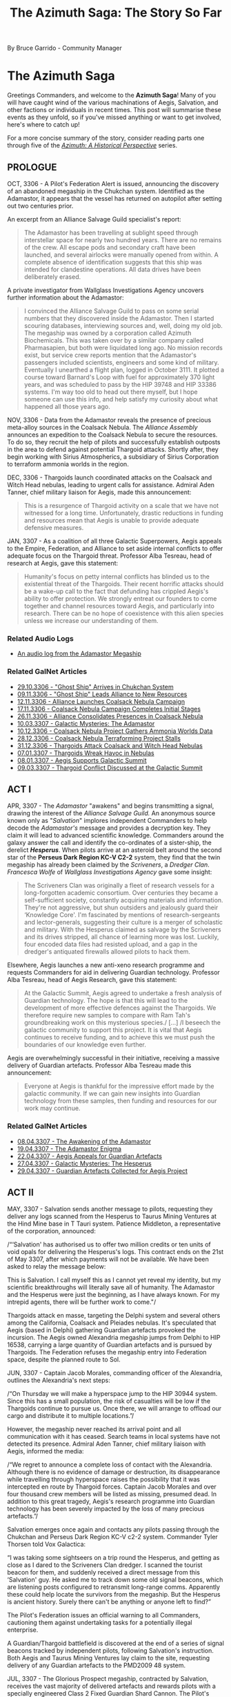 :PROPERTIES:
:ID:       7f7abea1-2850-485b-b546-f8c3ad3e1fd7
:ROAM_REFS: https://forums.frontier.co.uk/threads/the-azimuth-saga-the-story-so-far.585804/
:END:
#+title: The Azimuth Saga: The Story So Far
#+filetags: :3308:3307:3306:

By Bruce Garrido - Community Manager
* The Azimuth Saga

[[file:img/salvation/azimuth_banner.png]]

Greetings Commanders, and welcome to the *Azimuth Saga*! Many of you
will have caught wind of the various machinations of Aegis, Salvation,
and other factions or individuals in recent times. This post will
summarise these events as they unfold, so if you've missed anything or
want to get involved, here's where to catch up!

For a more concise summary of the story, consider reading parts one
through five of the [[https://www.elitedangerous.com/news/galnet/azimuth-historical-perspective-part-one][/Azimuth: A Historical Perspective/]] series.

** PROLOGUE

OCT, 3306 - A Pilot's Federation Alert is issued, announcing the
discovery of an abandoned megaship in the Chukchan system. Identified as
the Adamastor, it appears that the vessel has returned on autopilot
after setting out two centuries prior.

An excerpt from an Alliance Salvage Guild specialist's report:

#+begin_quote
The Adamastor has been travelling at sublight speed through
interstellar space for nearly two hundred years. There are no remains of
the crew. All escape pods and secondary craft have been launched, and
several airlocks were manually opened from within. A complete absence of
identification suggests that this ship was intended for clandestine
operations. All data drives have been deliberately erased.
#+end_quote

A private investigator from Wallglass Investigations Agency uncovers
further information about the Adamastor:

#+begin_quote
I convinced the Alliance Salvage Guild to pass on some serial numbers
that they discovered inside the Adamastor. Then I started scouring
databases, interviewing sources and, well, doing my old job. The
megaship was owned by a corporation called Azimuth Biochemicals. This
was taken over by a similar company called Pharmasapien, but both were
liquidated long ago. No mission records exist, but service crew reports
mention that the Adamastor's passengers included scientists, engineers
and some kind of military. Eventually I unearthed a flight plan, logged
in October 3111. It plotted a course toward Barnard's Loop with fuel for
approximately 370 light years, and was scheduled to pass by the HIP
39748 and HIP 33386 systems. I'm way too old to head out there myself,
but l hope someone can use this info, and help satisfy my curiosity
about what happened all those years ago.
#+end_quote

NOV, 3306 - Data from the Adamastor reveals the presence of precious
meta-alloy sources in the Coalsack Nebula. The /Alliance Assembly/
announces an expedition to the Coalsack Nebula to secure the resources.
To do so, they recruit the help of pilots and successfully establish
outposts in the area to defend against potential Thargoid attacks.
Shortly after, they begin working with Sirius Atmospherics, a
subsidiary of Sirius Corporation to terraform ammonia worlds in the
region. 

DEC, 3306 - Thargoids launch coordinated attacks on the Coalsack and
Witch Head nebulas, leading to urgent calls for assistance. Admiral Aden
Tanner, chief military liaison for Aegis, made this announcement:

#+begin_quote
This is a resurgence of Thargoid activity on a scale that we have not
witnessed for a long time. Unfortunately, drastic reductions in funding
and resources mean that Aegis is unable to provide adequate defensive
measures.
#+end_quote

JAN, 3307 - As a coalition of all three Galactic Superpowers, Aegis
appeals to the Empire, Federation, and Alliance to set aside internal
conflicts to offer adequate focus on the Thargoid threat. Professor Alba
Tesreau, head of research at Aegis, gave this statement:

#+begin_quote
Humanity's focus on petty internal conflicts has blinded us to the
existential threat of the Thargoids. Their recent horrific attacks
should be a wake-up call to the fact that defunding has crippled Aegis's
ability to offer protection. We strongly entreat our founders to come
together and channel resources toward Aegis, and particularly into
research. There can be no hope of coexistence with this alien species
unless we increase our understanding of them.
#+end_quote

*** Related Audio Logs

- [[https://twitter.com/EliteDangerous/status/1321500318434238465][An audio log from the Adamastor Megaship]]

*** Related GalNet Articles

- [[https://community.elitedangerous.com/galnet/uid/5f9aabdbc0aca338d54b3b26][29.10.3306 - "Ghost Ship" Arrives in Chukchan System]]
- [[https://community.elitedangerous.com/galnet/uid/5fa9414b90105502c940b29e][09.11.3306 - "Ghost Ship" Leads Alliance to New Resources]]
- [[https://community.elitedangerous.com/galnet/uid/5fad30af5a969760ae1f0575][12.11.3306 - Alliance Launches Coalsack Nebula Campaign]]
- [[https://community.elitedangerous.com/galnet/uid/5fb3df3febf97257d65b75e6][17.11.3306 - Coalsack Nebula Campaign Completes Initial Stages]]
- [[https://community.elitedangerous.com/galnet/uid/5fbf96fc99b5ca022a45f285][26.11.3306 - Alliance Consolidates Presences in Coalsack Nebula]]
- [[https://www.elitedangerous.com/news/galnet/galactic-mysteries-adamastor][10.03.3307 - Galactic Mysteries: The Adamastor]]
- [[https://www.elitedangerous.com/news/galnet/coalsack-nebula-project-gathers-ammonia-worlds-data][10.12.3306 - Coalsack Nebula Project Gathers Ammonia Worlds Data]]
- [[https://www.elitedangerous.com/news/galnet/coalsack-nebula-terraforming-project-stalls][28.12.3306 - Coalsack Nebula Terraforming Project Stalls]]
- [[https://www.elitedangerous.com/news/galnet/thargoids-attack-coalsack-and-witch-head-nebulas][31.12.3306 - Thargoids Attack Coalsack and Witch Head Nebulas]]
- [[https://www.elitedangerous.com/news/galnet/thargoids-wreak-havoc-nebulas][07.01.3307 - Thargoids Wreak Havoc in Nebulas]]
- [[https://www.elitedangerous.com/news/galnet/aegis-supports-galactic-summit][08.01.3307 - Aegis Supports Galactic Summit]]
- [[https://www.elitedangerous.com/news/galnet/thargoid-conflict-discussed-galactic-summit][09.03.3307 - Thargoid Conflict Discussed at the Galactic Summit]]

** ACT I

APR, 3307 - The /Adamastor/ "awakens" and begins transmitting a signal,
drawing the interest of the /Alliance Salvage Guild./ An anonymous
source known only as "/Salvation/" implores independent Commanders to
help decode the /Adamastor's/ message and provides a decryption key.
They claim it will lead to advanced scientific knowledge. Commanders
around the galaxy answer the call and identify the co-ordinates of a
sister-ship, the derelict /*Hesperus*/. When pilots arrive at an
asteroid belt around the second star of the *Perseus Dark Region KC-V
C2-2* system, they find that the twin megaship has already been claimed
by the /Scriveners/, a /Dredger Clan/. /Francesca Wolfe/ of /Wallglass
Investigations Agency/ gave some insight:

#+begin_quote
The Scriveners Clan was originally a fleet of research vessels for a
long-forgotten academic consortium. Over centuries they became a
self-sufficient society, constantly acquiring materials and information.
They're not aggressive, but shun outsiders and jealously guard their
‘Knowledge Core'. I'm fascinated by mentions of research-sergeants and
lector-generals, suggesting their culture is a merger of scholastic and
military. With the Hesperus claimed as salvage by the Scriveners and its
drives stripped, all chance of learning more was lost. Luckily, four
encoded data files had resisted upload, and a gap in the dredger's
antiquated firewalls allowed pilots to hack them.
#+end_quote

Elsewhere, Aegis launches a new anti-xeno research programme and
requests Commanders for aid in delivering Guardian technology. Professor
Alba Tesreau, head of Aegis Research, gave this statement:

#+begin_quote
At the Galactic Summit, Aegis agreed to undertake a fresh analysis of
Guardian technology. The hope is that this will lead to the development
of more effective defences against the Thargoids. We therefore require
new samples to compare with Ram Tah's groundbreaking work on this
mysterious species./ [...] /I beseech the galactic community to support
this project. It is vital that Aegis continues to receive funding, and
to achieve this we must push the boundaries of our knowledge even
further.
#+end_quote

Aegis are overwhelmingly successful in their initiative, receiving a
massive delivery of Guardian artefacts. Professor Alba Tesreau made this
announcement:

#+begin_quote
Everyone at Aegis is thankful for the impressive effort made by the
galactic community. If we can gain new insights into Guardian technology
from these samples, then funding and resources for our work may
continue.
#+end_quote

*** Related GalNet Articles

- [[https://www.elitedangerous.com/news/galnet/awakening-adamastor][08.04.3307 - The Awakening of the Adamastor]]
- [[https://www.elitedangerous.com/news/galnet/adamastor-enigma][19.04.3307 - The Adamastor Enigma]]
- [[https://www.elitedangerous.com/news/galnet/aegis-appeals-guardian-artefacts][22.04.3307 - Aegis Appeals for Guardian Artefacts]]
- [[https://www.elitedangerous.com/news/galnet/galactic-mysteries-hesperus][27.04.3307 - Galactic Mysteries: The Hesperus]]
- [[https://www.elitedangerous.com/news/galnet/guardian-artefacts-collected-aegis-project][29.04.3307 - Guardian Artefacts Collected for Aegis Project]]

** ACT II

MAY, 3307 - Salvation sends another message to pilots, requesting they
deliver any logs scanned from the Hesperus to Taurus Mining Ventures at
the Hind Mine base in T Tauri system. Patience Middleton, a
representative of the corporation, announced:

/“‘Salvation' has authorised us to offer two million credits or ten
units of void opals for delivering the Hesperus's logs. This contract
ends on the 21st of May 3307, after which payments will not be
available. We have been asked to relay the message below:

This is Salvation. I call myself this as I cannot yet reveal my
identity, but my scientific breakthroughs will literally save all of
humanity. The Adamastor and the Hesperus were just the beginning, as I
have always known. For my intrepid agents, there will be further work to
come."/

Thargoids attack en masse, targeting the Delphi system and several
others among the California, Coalsack and Pleiades nebulas. It's
speculated that Aegis (based in Delphi) gathering Guardian artefacts
provoked the incursion. The Aegis owned Alexandria megaship jumps from
Delphi to HIP 16538, carrying a large quantity of Guardian artefacts and
is pursued by Thargoids. The Federation refuses the megaship entry into
Federation space, despite the planned route to Sol.

JUN, 3307 - Captain Jacob Morales, commanding officer of the Alexandria,
outlines the Alexandria's next steps:

/“On Thursday we will make a hyperspace jump to the HIP 30944 system.
Since this has a small population, the risk of casualties will be low if
the Thargoids continue to pursue us. Once there, we will arrange to
offload our cargo and distribute it to multiple locations.”/

However, the megaship never reached its arrival point and all
communication with it has ceased. Search teams in local systems have not
detected its presence. Admiral Aden Tanner, chief military liaison with
Aegis, informed the media:

/“We regret to announce a complete loss of contact with the Alexandria.
Although there is no evidence of damage or destruction, its
disappearance while travelling through hyperspace raises the possibility
that it was intercepted en route by Thargoid forces. Captain Jacob
Morales and over four thousand crew members will be listed as missing,
presumed dead. In addition to this great tragedy, Aegis's research
programme into Guardian technology has been severely impacted by the
loss of many precious artefacts.”/

Salvation emerges once again and contacts any pilots passing through the
Chukchan and Perseus Dark Region KC-V c2-2 system. Commander Tyler
Thorsen told Vox Galactica:

“I was taking some sightseers on a trip round the Hesperus, and getting
as close as I dared to the Scriveners Clan dredger. I scanned the
tourist beacon for them, and suddenly received a direct message from
this ‘Salvation' guy. He asked me to track down some old signal beacons,
which are listening posts configured to retransmit long-range comms.
Apparently these could help locate the survivors from the megaship. But
the Hesperus is ancient history. Surely there can't be anything or
anyone left to find?”

The Pilot's Federation issues an official warning to all Commanders,
cautioning them against undertaking tasks for a potentially illegal
enterprise.

A Guardian/Thargoid battlefield is discovered at the end of a series of
signal beacons tracked by independent pilots, following Salvation's
instruction. Both Aegis and Taurus Mining Ventures lay claim to the
site, requesting delivery of any Guardian artefacts to the PMD2009 48
system.

JUL, 3307 - The Glorious Prospect megaship, contracted by Salvation,
receives the vast majority of delivered artefacts and rewards pilots
with a specially engineered Class 2 Fixed Guardian Shard Cannon. The
Pilot's Federation declares these modules as "hot", requiring additional
costs to clean them prior to installation.

*** Related GalNet Articles

- [[https://www.elitedangerous.com/news/galnet/voice-salvation][07.05.3307 - The Voice of Salvation]]
- [[https://www.elitedangerous.com/news/galnet/mass-thargoid-strike-emergency-declared][13.05.3307 - Mass Thargoid Strike - Emergency Declared]]
- [[https://www.elitedangerous.com/news/galnet/thargoids-pursue-aegis-megaship][21.05.3307 - Thargoids Pursue Aegis Megaship]]
- [[https://www.elitedangerous.com/news/galnet/federation-refuses-entry-plague-ship][24.05.3307 - Federation Refuses Entry to "Plague Ship"]]
- [[https://www.elitedangerous.com/news/galnet/aegis-megaship-prepares-escape-thargoids][01.06.3307 - Aegis Megaship Prepares to Escape Thargoids]]
- [[https://www.elitedangerous.com/news/galnet/aegis-megaship-vanishes-hyperspace][04.06.3307 - Aegis Megaship Vanishes in Hyperspace]]
- [[https://www.elitedangerous.com/news/galnet/legacy-hesperus][11.06.3307 - The Legacy of the Hesperus]]
- [[https://www.elitedangerous.com/news/galnet/guardian-thargoid-battlefield-discovered][18.06.3307 - Guardian-Thargoid Battlefield Discovered]]
- [[https://www.elitedangerous.com/news/galnet/aegis-and-salvation-compete-guardian-artefacts][24.06.3307 - Aegis and "Salvation" Compete for Guardian Artefacts]]
- [[https://www.elitedangerous.com/news/galnet/salvation-eclipses-aegis-obtain-guardian-artefacts][01.07.3307 - "Salvation" Eclipses Aegis to Obtain Guardian Artefacts]]

** ACT III

JUL, 3307 - The Scriveners clan Dredger leaves the system where the
Hesperus is located. Erik Gunnarson of Wallglass Investigations Agency
speculates:

/“When the Scriveners laid claim to the Hesperus, I expected only a
cloud of fragments would remain. But their salvage operation has been
prematurely abandoned, after stripping the megaship's innards and
leaving behind a mostly intact hull. Why have they done this? Perhaps
because this particular dredger clan avoids outsiders./ [...]
/Alternatively, the Scriveners detected richer pickings elsewhere --
either fresh resources for the dredger to consume or new information for
their ‘Knowledge Core'. In theory they could still be tracked down as
their vessel's hyperdrive has a similar range to modern-day fleet
carriers.”/

Aegis is partly suspended as an inquiry into the disappearance of the
Alexandria megaship goes underway. While the Alliance, Empire and
Federation jointly ordered the inquiry, they maintain that Aegis plays a
vital defensive role against the Thargoids.

Independent pilots supported the Far God cult by delivering commodities
to the Panjabell system, including auto fabricators, emergency power
cells and insulating membrane. It's believed these will be used to
outfit megaships "the Perdition" and "the Sacrosanct" due to be
populated by the Thargoid-worshipping cultists. Earlier in the month,
Wallglass Investigations Agency examined the cult in a GalNet article.

AUG, 3307 - The Far God cult megaship 'The Testament' embarks on a
voyage throughout the core systems to convert new followers.

/“The masses are deaf to the voice of the Far God. What you see as alien
monsters, we view as messengers from a very real multi-dimensional
being. The Testament will help us carry the word of Its imminent
arrival.”

~ The Second Witness of the Seventieth Chapter/

The two remaining megaships, 'The Perdition' and 'The Sacrosanct' are
prepared for long-range journeys. It's believed they will take cultists
on a pilgrimage to the Far God.

Aegis are investigated by an independent board of inquiry to establish
the reason for its recent failures and several prominent figures within
the organisation resign.

/“We will be raising issues of culpability, specifically whether the
concentration of Guardian artefacts aboard the Alexandria directly led
to systems coming under Thargoid attack. Other incidents will be
reviewed to identify possible grounds for negligence.”

~ Dr Paul Baumann, chair of the board of inquiry/

Shortly after, the findings of the report are leaked to journalists. Dr
Paul Baumann states that only the final report should be considered
official. In the meantime, Vox Galactical journalist Alexei Keel shared
the leaked versions contents:

/“The leaked files outline a pattern of poor internal organisation and
negligence. One claim is that Aegis accepted its heavy reliance on
independent pilots entering combat situations against the Thargoids.

A lack of technological breakthroughs since the first generation of AX
weaponry is also criticised. Professor Tesreau, who has since resigned,
is singled out for prioritising communication with the Thargoids rather
than developing quickly deployed defences.”

Interview transcripts show that some Aegis personnel consider the
inquiry itself to be part of a larger agenda. A recurring claim is that
the superpowers directly contributed to Aegis's inefficiency by reducing
funding, and are now scapegoating Aegis management for a lack of
progress.”/

A timer on the mysterious "Hyford's Cache" expires, releasing a message
that reveals the location of Oaken Point - an abandoned settlement in
the Pleiades. Independent pilots discover audio logs at that location
regarding a "Project Seraph" which sought to integrate a human pilot
with a Thargoid ship. Following the trail, pilots discover that a test
subject, "D-2" managed to escape with the help of someone working at
Oaken Point following a string of failures in the experiments. Further
logs make reference to "The Witch" and Azimuth.

/"Our timeframe is likely to be slashed, of course. I fear our limited
success is worth a few more years at best. The Witch will not be pleased
with the lack of tangible results, despite our initial progress.

Still, one must remain optimistic. Our understanding of Thargoid
interface mechanisms has improved considerably. Plenty of enhanced test
subjects remain in our care. Dr Tao is writing a paper discussing their
surgical procedures which should greatly benefit Azimuth's medtech
department."

~ Professor Thomas Dorne/

Beacons in HIP 26176 and Col 69 Sector JI-I c10-4 contain further
information, revealing a third beacon and ultimately access to a second
research location. Anyone searching for further information on Project
Seraph is encouraged to proceed with caution.

SEP, 3307 - Prime Minister Edmund Mahon comments on the Aegis inquiry:

/“The greatest regret of my career is that I was unable to formalise the
Sirius Treaty at the Galactic Summit. This would have revolutionised
Aegis by providing the commitment and resources it deserves, sparing it
the indignity of a public inquiry.”

“The Nine Martyrs attacks prevented that historic occasion, of course,
but the Sirius Treaty itself remains viable. I'd be happy to ratify it
on behalf of the Alliance if we can convince the other signatories that
defending humanity from the Thargoid threat should be our utmost
priority.”/

The anonymous figure known as Salvation claims that Thargoid forces will
attack the Cornsar system. The following message was received by all
major newsfeeds:

/“This is Salvation. Authorities in the Cornsar system must evacuate the
local population immediately. I believe a Thargoid invasion of the
system is imminent. I became aware of this danger while developing a new
interstellar xeno-detection network, which will be far superior to Eagle
Eye. Although the network is not fully complete, we cannot dismiss this
report as a false reading. Cornsar must act now.”/

Carter Armstrong, Aegis chief administrator has this to say:

/“Aegis cannot validate this claim. There is no indication of a Thargoid
presence in the vicinity, and Cornsar is too far from their known
territories to be a viable target. As most of our operations are
suspended due to the public inquiry, we cannot dedicate any resources to
investigate further.”/

*** Related GalNet Articles

- [[https://www.elitedangerous.com/news/galnet/scriveners-clan-abandons-hesperus][09.07.3307 - Scriveners Clan Abandons the Hesperus]]
- [[https://www.elitedangerous.com/news/galnet/galactic-mysteries-far-god-cult][19.07.3307 - Galactic Mysteries: The Far God Cult]]
- [[https://www.elitedangerous.com/news/galnet/aegis-investigated-after-megaship-loss][27.07.3307 - Aegis Investigated After Megaship Loss]]
- [[https://www.elitedangerous.com/news/galnet/far-god-megaship-initiative-concludes][29.07.3307 - Far God Megaship Initiative Concludes]]
- [[https://www.elitedangerous.com/news/galnet/thargoid-cultists-prepare-religious-voyages][06.08.3307 - Thargoid Cultists Prepare for Religious Voyages]]
- [[https://www.elitedangerous.com/news/galnet/aegis-probed-board-inquiry][11.08.3307 - Aegis Probed by Board of Inquiry]]
- [[https://www.elitedangerous.com/news/galnet/leaked-report-exposes-aegis-failures][17.08.3307 - Leaked Report Exposes Aegis Failures]]
- [[https://www.elitedangerous.com/news/galnet/hyfords-cache-reveals-mysterious-project][31.08.3307 - Hyford's Cache Reveals Mysterious Project]]
- [[https://www.elitedangerous.com/news/galnet/mahon-sirius-treaty-would-save-aegis][07.09.3307 - Mahon: Sirius Treaty Would Save Aegis]]
- [[https://www.elitedangerous.com/news/galnet/salvation-warns-thargoid-strike][14.09.3307 - Salvation Warns of Thargoid Strike]]

** ACT IV

SEP, 3307 - Thargoids attack the Cornsar system, devastating two
stations located in-system. Aegis, who didn't recogise Salvation's
warnings as legitimate, are unprepared and unable to respond. In
response, the Pilot's Federation call on all Commanders who are
available to help.

As the battle rages in Cornsar, the Thargoid ships unexpectedly withdraw
into Witchspace. Chadwick Port and Ito market sustain heavy damage as
evacuation, rescue and reparation initiatives go underway.

Crashed Thargoid vessels are discovered on bodies in the Cornsar system,
confirmed by Aegis' observation teams. However, no official explanation
is offered. Shortly after, Salvation claims credit for the Thargoid
retreat:

/“This is Salvation. The Thargoid invasion of Cornsar has now been
repulsed, thanks to prototype anti-xeno weaponry that I have been
developing for some time. I have achieved what Aegis could not -- an
effective deterrent against the alien threat.”/

Vox Galactica's freelance journalist Alexei Keel releases a special
report:

/“To deliver vital components for his mysterious anti-xeno weapon,
Salvation once again recruited independent pilots, directly messaging
those who had performed tasks for him before. However, this time a
counter-initiative was formed by those who did not trust his
motivations. It was also supported by believers in non-aggression
against the Thargoids, and others who feared that the weapon might
endanger Cornsar's population....

...Aegis is investigating the Cornsar incident, but with faith in that
organisation at an all-time low, individual Commanders are now taking
matters into their own hands. Time will tell if Salvation's ambition to
replace Aegis is a noble goal, or if we are replacing the devil we know
with a darker demon.”/

Salvation goes on to contact players who supplied "Basic Medicines" to
Cornsar and invites them to the Mbooni system. A Megaship located there
has a Tech Broken contact who provides pilots who seek them uniquely
engineered Anti-Xeno combat weapons.

*** Related GalNet Articles

- [[https://www.elitedangerous.com/news/galnet/thargoid-strike-follows-salvations-prediction][16.09.3307 - Thargoid Strike Follows Salvation's Prediction]]
- [[https://www.elitedangerous.com/news/galnet/thargoids-vanish-cornsar-system][20.09.3307 - Thargoids Vanish From Cornsar System]]
- [[https://www.elitedangerous.com/news/galnet/salvation-takes-credit-repelling-thargoids][22.09.3307 - Salvation Takes Credit For Repelling Thargoids]]
- [[https://www.elitedangerous.com/news/galnet/salvation-friend-or-foe][27.09.3307 - Salvation: Friend Or Foe?]]

** ACT V

OCT, 3307 - A large number of Thargoid ships invade the Pleiades, Witch
Head, Calnifornia and Coalsack nebulae. Thousands of casualties are
estimated while Aegis are unable to assist:

/"...the Baumann Report has tied our hands"

~ Admiral Aden Tanner/

The Taurus Mining Ventures megaship, Bright Sentinel moves to the Merope
system at Salvations request. Tech brokers on board offer
Guardian-hybrid plasma chargers at discount to support the anti-xeno
effort.

NOV, 3307 - Aegis Admiral, Aden Tanner called for the organisatin to
reject the public inquiry's shutdown and take action against Salvation.
He cites the distribution of unlicensed weapons technology distribution
as being designed to provoke the Thargoids, risking millions of lives.
Patience Middleton of Taurus Mining Ventures said that threats to gain
access to Hind Mine asteroid base had no legal standing. Aegis
leadership condemns Tanner's actions and order him to depart the T Tauri
system.

A long-lost research facility was discovered in the Snake Sector GW-W
c1-1 system following a distress signal picked up by a megaship forming
the Colonia Bridge. The source was later identified as Holloway
Bioscience Facility 15 on moon 5 b. The Holloway Bioscience Institute
refused to comment on rumours that the facility's original crew
encountered a previously unidentified life form.

A rogue Aegis Defense force initiates conflict with Taurus Mining
Ventures in the T Tauri system. The force, led by Admiral Aden Tanner is
helmed by the Musashi Megaship, contrary to orders from Aegis
leadership. However, some speculate that the Admiral has tacit support
from many members of the organisation. Taurus Mining Ventures declare
the attack illegal and claim it will jeopardise important work which is
in the galactic community's best interests. The conflict ends in Taurus
Mining Venture's favour and Admiral Tanner is held in custody with Aegis
internal security teams.

Admiral Aden Tanner and the crew of the Musashi megaship are placed on
trial for attacking Salvation's allies. He stands formally accused of
mutiny and unlawful military action. In face of dishonourable discharge
and lifetime imprisonment, Admiral Tanner claims the Salvation's
anti-xeno superweapon deployed in the Cornsar system has triggered an
increase in Thargoid attacks.

Vox Galactica feature a report from freelance war correspondent Ernest
Rios:

/"Multiple starports have been crippled by Thargoid attacks in recent
weeks, with anti-xeno squadrons struggling to protect them. Many
Commanders told me that this latest wave is proving unusually difficult
to repel, with a steady stream of reinforcements replacing those alien
vessels destroyed in battle."/

*** Related GalNet Articles

[[https://www.elitedangerous.com/news/galnet/thargoid-fleets-invade-nebula-systems][28.10.3307 -
Thargoid Fleets Invade Nebula Systems]]
[[https://www.elitedangerous.com/news/galnet/aegis-leader-opposes-salvation][05.11.3307 -
Aegis Leader Opposes Salvation]]
[[https://www.elitedangerous.com/news/galnet/long-lost-research-facility-discovered][10.11.3307 -
Long-Lost Research Facility Discovered]]
[[https://www.elitedangerous.com/news/galnet/aegis-renegades-attack-salvations-allies][11.11.3307 -
Aegis Renegades Attack Salvation's Allies]]
[[https://www.elitedangerous.com/news/galnet/salvations-allies-triumph-t-tauri-system][18.11.3307 -
Salvation's Allies Triumph in T Tauri System]]
[[https://www.elitedangerous.com/news/galnet/aegis-renegades-face-criminal-charges][29.11.3307 -
Aegis Renegades Face Criminal Charges]]
[[https://www.elitedangerous.com/news/galnet/thargoid-invasion-nebula-systems-intensifies][30.11.3307 -
Thargoid Invasion of Nebula Systems Intensifies]]

** ACT VI

DEC, 3307 - Commodore Morag Halloran becomes the new commanding officer
of Aegis' Musashi Megaship. Her first transmission from this post
acknowledges Salvation's anticipation of Thargoid attacks in the Maia,
Merope and Delphi systems and calls for deliveries of classified
experimental equipment. Commodore Halloran is one of hundreds of naval
officers to resign their commissions to offer their services to
Salvation in an effort to defeat the Thargoids. The experimental
equipment goes on to develop large-scale weapons according to Salvations
designs for disrupting Thargoid technology. The superweapons go on to
clear most Thargoid vessels from Delphia, Maia and Merope, reminiscent
of events in Cornsar:

"/This is Halloran. Operation Tri-hammer has concluded with a code
white-three-alpha. Estimated target destruction in Delphi is at 27%,
with full dispersal of 98% of remaining hostiles. Scans underway for
non-combatant disruption or casualties. Maia and Merope data to be
submitted immediately to central analytics.”/

Meanwhile, the Alliance Assembly, Federal Congress, and Imperial Senate
acknowledge the loss of military personnel to Salvation's cause. While
efforts are made to prevent further losses, rumours abound that
concessions may include official support for Salvation's anti-xeno
activities.

The Coalsack, Pleiades and Witch Head nebulas continue to see an influx
of Thargoid vessels. Freelance war correspondent Ernesto Rios reports
for Vox Galactica:

/“Over the last few months, Thargoid ships have appeared in over two
dozen populated systems including Shenve, Pleiades Sector IH-V c2-5 and
Coalsack Sector VU-O b6-6. All are in the vicinity of nebulas, which
seem to be favoured by the Thargoids.”/

*** Related GalNet Articles

- [[https://www.elitedangerous.com/news/galnet/support-salvations-counterstrike-against-thargoids][09.12.3307 - Support Salvation's Counterstrike Against the Thargoids]]
- 14.12.3307 - Thargoids Repulsed From Three Systems
- [[https://www.elitedangerous.com/news/galnet/triumph-salvation][15.12.3307 - The Triumph of Salvation]]
- [[https://www.elitedangerous.com/news/galnet/salvation-recruits-naval-crews][17.12.3307 - Salvation Recruits Naval Crews]]
- [[https://www.elitedangerous.com/news/galnet/thargoid-presence-persists-multiple-systems][21.12.3307 - Thargoid Presence Persists in Multiple Systems]]

** ACT VII

JAN, 3308 - The independent inquiry into Aegis concludes with
recommendation to close the orginisation. Notably, the Baumann Report
does not mention Salvation or suggest a replacement for Aegis.

/"...the loss of the megaship Alexandria and the illegal attack against
Hind Mine are both catastrophes that could have been anticipated and
prevented. This board cannot in all conscience recommend any scenario
that might enable further loss of life in Aegis's name.”

~ Dr Paul Baumann/

The Alliance, Empire and Federation accept the recommendation and shut
down Aegis permanently. To make up for the closure, the Empire dedicated
to an increased military budget for the Imperial Navy, the Federation
creates a new naval strike force and the Alliance Defence Force commits
to working with the Sirius Navy.

Xenological research laboratories set up by Professor Alba Tesreau will
now transfer their work to specialist departments in the Holloway
Bioscience Institute, Imperial Science Academy and Olympus Village
University.

The Aegis Megaship Alexendria is discovered in the Wregoe TC-X B29-0
system after vanishing seven months prior. According to witnesses, its
remains are scattered across the rings of planet 2 A and no Guardian
Relics or survivors are found.

/“We can now prove that the Alexandria's loss was not caused by
negligence, as claimed by the Baumann Report. In reality, the megaship
was snared in a trap laid by an organised quasi-military force.

Furthermore, Captain Morales discovered that the raiders worked for
someone they referred to as ‘the Witch'. That name was mentioned in logs
discovered at HIP 22460 regarding Project Seraph -- vile experiments
perpetrated by Azimuth researchers to install human test pilots into
Thargoid vessels.

This evidence suggests that Azimuth Biochemicals has survived in some
form over the last two hundred years, and remains focused on aggressive
xenological research. Aegis must be reinstated immediately to counter
this dangerous organisation before more lives are lost.”

~ Chief Administrator Carter Armstrong on behalf of Aegis./

FEB, 3308 - Shutdown procedures for Aegis go ahead despite the
organisation warning that Azimuth has returned. Conrad Sterling reported
on the situation for Vox Galactica:

/“We now know that the Alexandria megaship was targeted by a hostile
force that could be Azimuth Biochemicals, the 200-year-old corporation
which owned the Adamastor and Hesperus. In the face of this new
evidence, Aegis leaders have petitioned for it to be reinstated.”/

The HIP 12314, Dan, and Nauni systems come under heavy Thargoid attack.
The Superpower's alternatives to Aegis are not yet formed so independent
pilot's are called to aid. Commodore Morag Halloran, now Salvation's
military coordinator, states that the most efficient use of their time
is further anti-xeno superweapon development rather than "small-scale
engagement".

The leader of Aegis formally petition the three superpowers to reform
the organisation in light of alternatives struggling to get off the
ground.

Dr Ruben Carpenter, head of Taurus Mining Venture's research division
states detection of unusual radioactive signatures in Synuefe CE-R c21-6
and their intent to perform an analysis of any mineable materials. They
go on to subcontract independent pilots to help gather the resources. An
independent journal, The Empirical, notes that the signatures have not
been verified by secondary sources.

Salvation receives further military support from each of the superpowers
in addition to assistance in intelligence, logistics and security:

/“Most of us are here because it feels like Salvation is the only one
taking the fight to the Thargoids. Now that Aegis is as good as gone,
he's our best hope for stopping these aliens before they wipe us all
out.”

~ Lieutenant Andrew Jones, recent Salvation volunteer/

Overwhelming numbers of Thargoid vessels invade the Didio, Novas and
Sosong systems. With Aegis officially disbanded and the Imperial Navy,
Federal Navy and Alliance Defence Force unable to quickly mount a
defence, local factions send out emergency calls for assistance from
independent pilots.

MAY, 3308 - The invading Thargoid forces in the Didio, Novas and Sosong
systems have been completely repelled by Salvation.

Vox Galactica journalist Jade Sanderlyn published this account:

“We've received confirmation from Commodore Morag Halloran that three
anti-xeno superweapons were activated in Didio, Novas and Sosong. This
caused the Thargoid fleets in all three systems to immediately withdraw
into hyperspace.”

The anonymous scientist Salvation has made a statement following his
latest success against the Thargoids.

“This is Salvation. The deployment of my anti-xeno superweapons in the
Didio, Novas and Sosong systems was highly effective, just as I
anticipated. Billions of lives were undoubtedly saved as a result.”

“Due to support from the Alliance, Empire and Federation, we have made a
major breakthrough in utilising Guardian-based technology. Construction
of the next generation of superweapons has already begun. These will
allow us to deliver a truly overwhelming strike against the Thargoid
species.”

However, an abandoned outpost in the DG Canum Venaticorum system could
reveal the true identity of the anonymous figure Salvation.

Professor Alba Tesreau, former head of research at Aegis, made a public
announcement:

“An untraceable source pointed me to the DG Canum Venaticorum system
with the question: Who is Salvation? A unique detail caught my
attention, so I requested verification from pilots who had supported
Aegis. We found a previously undiscovered research outpost once
controlled by the Intergalactic Naval Reserve Arm.”

“I believe these logs may finally reveal Salvation's real name and
background. I urge the superpowers to halt their collaboration with
Salvation while this new data is verified.”

JUNE, 3308 - The tide begins to turn on Salvation as the "truth" is
revealed

Claims that Salvation was once a senior member of Azimuth Biochemicals
who worked for INRA have led to a public outcry.

Political journalist Conrad Sterling reported on these developments for
Vox Galactica:

“Information recently uncovered in the DG Canum Venaticorum system has
been presented by Professor Alba Tesreau. It suggests that Salvation's
real name is Dr Caleb Wycherley, former vice-president of research at
Azimuth Biochemicals. According to Wycherley's personal logs, his team
contributed to the development of the controversial mycoid bioweapon
deployed by INRA during the First Thargoid War.”

“Wycherley's logs also provide evidence that he gained the nickname of
‘The Witch'. This figure has been implicated in the murderous attack on
the Alexandria megaship in June 3307 and in Project Seraph recordings
found in the HIP 26176 and HIP 22460 systems.”

“Former Aegis leadership has demanded that Salvation be arrested and
questioned over his involvement in these events, and that superpower
fleet support for Salvation's work be suspended until such questions
have been answered.”

The details of the INRA base were revealed by a victim of project SERAPH
where living subjects were grafted to Thargoid technology against their
will.

“Most of these horrific experiments ended in failure or death, but the
subject classified as D-2 escaped from Oaken Point by stowing away on a
trader's ship. Since then she has used her inside knowledge to
investigate Azimuth, confirming Aegis's belief that the corporation is
still active.”

The Alliance, Empire and Federation have responded coolly to accusations
that Salvation has hidden links to Azimuth Biochemicals and INRA.

“Salvation has always been a contentious figure, and the logs found in
the DG Canum Venaticorum system have polarised public opinion further.
Some are enraged that Salvation may have history with INRA or be
responsible for the loss of the Alexandria. Others believe Aegis's
claims to be false, a desperate attempt to save themselves."

Salvation has announced that his partner organisation Taurus Mining
Ventures is a modern incarnation of Azimuth Biochemicals.

“This is Salvation. In light of recent speculation, we are rebranding
Taurus Mining Ventures as Azimuth Biotech. My intent is to prove that
Azimuth has no further need to conceal its operations.”

The Alliance, Empire and Federation will continue collaborating with
Salvation and Azimuth Biotech on anti-xeno operations.

“We now know the truth: Azimuth not only survived, but was responsible
for many controversial activities. It contributed to the mycoid virus's
development, coordinated with Black Flight and oversaw Project Seraph.
Now, this notorious organisation enjoys the trust of all three
superpowers to eliminate the Thargoid threat.”

Salvation declares that HIP 22460 will be the stages for a decisive
strike against the Thargoids:

“This is Salvation. Construction of the Proteus Wave has officially
commenced. This version of my anti-xeno superweapon has been designed to
bring absolute victory against our adversaries.”

“HIP 22460 will serve as the final battlefield in the Thargoid war. As
with previous superweapons, we anticipate that the Guardian-based
technology incorporated within the Proteus Wave will once again attract
the Thargoids. However, this time it will eradicate the alien threat not
just from the system, but from the entire galaxy.”

A coalition of independent Commanders has been formed to destabilise
Salvation's anti-xeno organisation. They take action to slow the
progress of Azimuth Biotech in "Operation: Wych Hunt".

JULY, 3308 - Azimuth Biotech move into HIP 22460 and begin construction
of the Proteus Wave superweapon.

Azimuth Biotech's operation in HIP 22460 is publicly denounced by the
Far God cult. Meanwhile, Azimuth Biotech urgently requests deliveries of
Guardian Artefacts to the system as vital components of the Proteus Wave
superweapon. Artefacts are delivered en-masse, and shipments are
rewarded from the Heart of Taurus.

HIP 22460 is invaded by large numbers of Thargoid vessels. A ferocious
battle ensues between the invaders and naval/independent craft. A call
for reinforcements is met with strong support from prominent figures
throughout populated space while others voice their distrust.

New Federal and Imperial capital ships have arrive in HIP 22460 as
Azimuth Biotech's operation nears its conclusion. The following message
is provided to all newsfeeds for public broadcast:

“This is Salvation. The Proteus Wave's core mechanism will be fully
constructed one week from today. We will then begin integration with the
surface site on HIP 22460 10b, using designs of mine which are unique to
the superweapon's operation.”

A counter-statement regarding Azimuth Biotech is published by Professor
Alba Tesreau, former head of research at Aegis:

“The recent declaration by Director Torben Rademaker paints a false
picture of those pilots who are actively working against Azimuth
Biotech. He frames them as criminals and alien sympathisers, betraying
humanity to the Thargoids. This could not be any further from the truth.
It is Azimuth's own inhumanity that they are fighting against.”

“It's unsurprising that Salvation's focus is now on HIP 22460, given
this system has long been part of Azimuth's sinister legacy. On planet
7c is the abandoned settlement Fort Asch, where unlicensed scientists
performed monstrous experiments to link human minds with Thargoid
vessels. We know from Project Seraph's sole survivor, known as Subject
D-2, how brutal the results were.”

Salvation declares that the Proteus Wave is complete:

“This is Salvation. The core mechanism of the Proteus Wave is now fully
assembled. Under my guidance, specialists are performing checks at the
selected site on HIP 22460 10 b. Additional power capacitors are also
being installed to improve energy transfer management.”

AUGUST, 3308 - The Proteus Wave superweapon is completed and Salvation
prepares to fire.

Salvation's anti-xeno superweapon is now complete and final preparations
are underway in the HIP 22460 system.Commodore Morag Halloran, Azimuth
Biotech's military coordinator, broadcast this announcement from the
Bright Sentinel megaship:

“Salvation has confirmed that the Proteus Wave core mechanism is fully
active. Calibration inside the Thargoid structure on the surface of HIP
22460 10b has successfully concluded. Power sources derived from
Guardian designs are building to the required levels, and a final series
of safety checks are currently underway.”

“Upon detonation, the energy pulse generated by the Proteus Wave will
cause catastrophic disruption to all Thargoid biomechanical technology
within range. Every alien vessel in HIP 22460 will immediately cease to
function. Salvation predicts that the wide-ranging impact of the
superweapon will drive all Thargoids out of the core systems. In
practical terms, tomorrow will be their doomsday.”

*** Related GalNet Articles

- [[https://www.elitedangerous.com/news/galnet/baumann-report-dismantle-aegis][12.01.3308 - Baumann Report: 'Dismantle Aegis']]
- [[https://www.elitedangerous.com/news/galnet/superpowers-plan-replace-aegis][18.01.3308 - Superpowers Plan to Replace Aegis]]
- [[https://www.elitedangerous.com/news/galnet/return-alexandria][22.01.3308 - The Return of the Alexandria]]
- [[https://www.elitedangerous.com/news/galnet/azimuth-has-survived-warns-aegis][31.01.3308 - 'Azimuth Has Survived' Warns Aegis]]

- [[https://www.elitedangerous.com/news/galnet/fall-aegis][07.02.3308 - The Fall of Aegis]]
- [[https://www.elitedangerous.com/news/galnet/new-thargoid-assaults-three-systems][11.02.3308 - New Thargoid Assaults in Three Systems]]
- [[https://www.elitedangerous.com/news/galnet/pilots-form-vanguard-against-thargoid-attacks][18.02.3308 - Pilots Form Vanguard Against Thargoid Attacks]]

- [[https://www.elitedangerous.com/news/galnet/aegis-demands-reinstatement][02.03.3308 - Aegis Demands Reinstatement]]
- [[https://www.elitedangerous.com/news/galnet/taurus-mining-ventures-begins-scientific-study][23.03.3308 - Taurus Mining Ventures Begins Scientific Study]]
- [[https://www.elitedangerous.com/news/galnet/taurus-prepares-mining-operation][28.03.3308 - Taurus Prepares Mining Operation]]
- [[https://www.elitedangerous.com/news/galnet/taurus-mining-ventures-calls-support][31.03.3308 - Taurus Mining Ventures Calls for Support]]

- [[https://www.elitedangerous.com/news/galnet/taurus-mining-ventures-operation-concludes][07.04.3308 - Taurus Mining Ventures Operation Concludes]]
- [[https://www.elitedangerous.com/news/galnet/salvation-strengthens-bonds-superpowers][18.04.3308 - Salvation Strengthens Bonds With Superpowers]]
- [[https://www.elitedangerous.com/news/galnet/superpower-systems-overrun-thargoids][21.04.3308 - Superpower Systems Overrun By Thargoids]]

- [[https://www.elitedangerous.com/news/galnet/salvation-triggers-superweapon-victory][12.05.3308 - Salvation Triggers Superweapon Victory]]
- [[http://Salvation%27s%20War%27s%20end%20within%20reach][23.05.3308 - Salvation's War's end within reach]]
- [[https://www.elitedangerous.com/news/galnet/new-discovery-links-azimuth-inra][30.05.3308 - New discovery links Azimuth to INRA]]

- [[https://www.elitedangerous.com/news/galnet/aegis-arrest-salvation-murder][03.06.3308 - AEGIS Arrest Salvation for murder]]
- [[https://www.elitedangerous.com/news/galnet/project-seraph-victim-seeks-revenge][10.06.3308 - Project SERAPH victim seeks revenge]]
- [[https://www.elitedangerous.com/news/galnet/salvation-and-superpowers][14.06.3308 - Salvation and the Superpowers]]
- [[https://www.elitedangerous.com/news/galnet/azimuth-resurgent][20.06.3308 - Azimuth Resurgent]]
- [[https://www.elitedangerous.com/news/galnet/superpowers-stand-azimuth][22.06.3308 - Superpowers stand with Azimuth]]
- [[https://www.elitedangerous.com/news/galnet/salvation-prepares-final-thargoid-battlefield][30.06.3308 - Salvation Prepares 'Final Thargoid Battleground']]
- [[https://www.elitedangerous.com/news/galnet/operation-wych-hunt-opposes-azimuth-biotech][30.06.3308 - "Operation Wych Hunt" Opposes Azimuth Biotech]]

- [[https://www.elitedangerous.com/news/galnet/far-god-cult-condemns-salvation][04.07.3308 - Far God Cult Condemns Salvation]]
- [[https://www.elitedangerous.com/news/galnet/guardian-artefacts-needed-power-superweapon][05.07.3308 - Guardian Artefacts Needed to Power Superweapon]]
- [[https://www.elitedangerous.com/news/galnet/salvation-stratagem][07.07.3308 - The Salvation Stratagem]]
- [[https://www.elitedangerous.com/news/galnet/hip-22460-receives-vital-supplies][07.07.3308 - HIP 22460 Receives Vital Supplies]]
- [[https://www.elitedangerous.com/news/galnet/thargoids-launch-attack-hip-22460][08.07.3308 - Thargoids Launch Attack in HIP 22460]]
- [[https://www.elitedangerous.com/news/galnet/guardian-artefact-initiative-enters-second-phase][12.07.3308 - Guardian Artefact Initiative Enters Second Phase]]
- [[https://www.elitedangerous.com/news/galnet/battle-hip-22460][13.07.3308 - The Battle of HIP 22460]]
- [[https://www.elitedangerous.com/news/galnet/pilots-urged-defend-proteus-wave-project][14.07.3308 - Pilots Urged to Defend the Proteus Wave Project]]
- [[https://www.elitedangerous.com/news/galnet/azimuths-plan-elicits-further-reactions][15.07.3308 - Azimuth's Plan Elicits Further Reactions]]
- [[https://www.elitedangerous.com/news/galnet/xenocide-debate][18.07.3308 - The Xenocide Debate]]
- [[https://www.elitedangerous.com/news/galnet/azimuths-final-call-guardian-artefacts][19.07.3308 - Azimuth's Final Call for Guardian Artefacts]]
- [[https://www.elitedangerous.com/news/galnet/proteus-wave-approaches-completion][21.07.3308 - Proteus Wave Approaches Completion]]
- [[https://www.elitedangerous.com/news/galnet/view-front-line][22.07.3308 - The View from the Front Line]]
- [[https://www.elitedangerous.com/news/galnet/azimuth-condemns-alien-loving-resistance][25.07.3308 - Azimuth Condemns "Alien-Loving" Resistance]]
- [[https://www.elitedangerous.com/news/galnet/guardian-artefact-campaign-concludes][26.07.3308 - Guardian Artefact Campaign Concludes]]
- [[https://www.elitedangerous.com/news/galnet/tesreau-highlights-azimuths-inhumanity][27.07.3308 - Tesreau Highlight Azimuth's "Inhumanity"]]
- [[https://www.elitedangerous.com/news/galnet/thargoid-salvage-operation-requires-resources][28.07.3308 - Thargoid Salvage Operation Requires Resources]]
- [[https://www.elitedangerous.com/news/galnet/superweapon-construction-completed][29.07.3308 - Superweapon Construction Completed]]

- [[https://www.elitedangerous.com/news/galnet/superpowers-commit-salvation][02.08.3308 - Superpowers Commit to Salvation]]
- [[https://www.elitedangerous.com/news/galnet/resources-supplied-xeno-retrieval-programme][04.08.3308 - Resources Supplies to Xeno-Retrieval Programme]]
- [[https://www.elitedangerous.com/news/galnet/azimuth-divides-media-opinion][05.08.3308 - Azimuth Divides Media Opinion]]
- [[https://www.elitedangerous.com/news/galnet/azimuth-claims-thargoid-doomsday-imminent][08.08.3308 - Azimuth Claims "Thargoid Doomsday" Imminent]]
